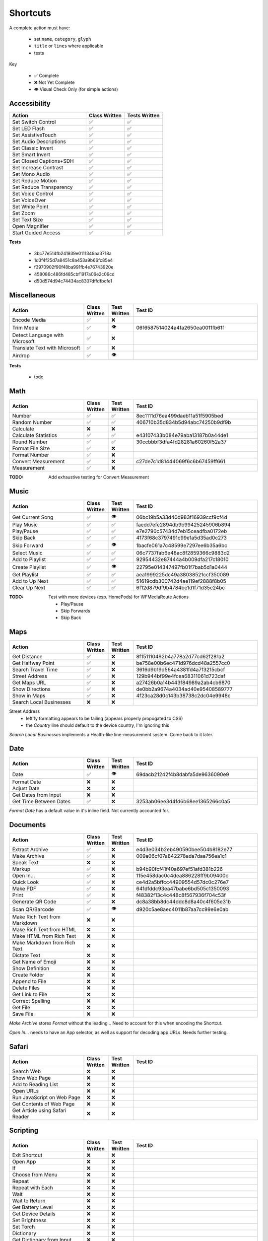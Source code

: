 =========
Shortcuts
=========

A complete action must have:

   * set ``name``, ``category``, ``glyph``
   * ``title`` or ``lines`` where applicable
   * tests

Key

   * ✅ Complete
   * ❌ Not Yet Complete
   * 👁 Visual Check Only (for simple actions)

Accessibility
=============

.. csv-table::
   :header: "Action", "Class Written", "Tests Written"
   :widths: 40, 20, 20

   "Set Switch Control",      "✅", "✅"
   "Set LED Flash",           "✅", "✅"
   "Set AssistiveTouch",      "✅", "✅"
   "Set Audio Descriptions",  "✅", "✅"
   "Set Classic Invert",      "✅", "✅"
   "Set Smart Invert",        "✅", "✅"
   "Set Closed Captions+SDH", "✅", "✅"
   "Set Increase Contrast",   "✅", "✅"
   "Set Mono Audio",          "✅", "✅"
   "Set Reduce Motion",       "✅", "✅"
   "Set Reduce Transparency", "✅", "✅"
   "Set Voice Control",       "✅", "✅"
   "Set VoiceOver",           "✅", "✅"
   "Set White Point",         "✅", "✅"
   "Set Zoom",                "✅", "✅"
   "Set Text Size",           "✅", "✅"
   "Open Magnifier",          "✅", "✅"
   "Start Guided Access",     "✅", "✅"

**Tests**

   * 3bc77e514fb241939e0111349aa3718a
   * 1d3f4f25d7a8451c8a453a9b66fc85e4
   * f3970902f90f48ba991fb4e76743920e
   * 458086c486fd485cbf1917a06e2c09cd
   * d50d574d94c74434ac8307dffdfbcfe1

‎Miscellaneous
==============

.. csv-table::
   :header: "Action", "Class Written", "Test Written", "Test ID"
   :widths: 30, 10, 10, 50

   "Encode Media",                   "✅", "❌", ""
   "Trim Media",                     "✅", "👁", "06f6587514024a4fa2650ea0011fb61f"
   "Detect Language with Microsoft", "✅", "❌"
   "Translate Text with Microsoft",  "✅", "❌"
   "Airdrop",                        "✅", "👁", ""

**Tests**

   * todo

‎Math
=====

.. csv-table::
   :header: "Action", "Class Written", "Test Written", "Test ID"
   :widths: 30, 10, 10, 50

   "Number",               "✅", "✅", "8ec1111d76ea499daeb11a51f5905bed"
   "Random Number",        "✅", "✅", "406710b35d834b5d94abc74250b9df9b"
   "Calculate",            "❌", "❌", ""
   "Calculate Statistics", "✅", "✅", "e43107433b084e79aba13187b0a44de1"
   "Round Number",         "✅", "✅", "30ccbbbf3dfa4fd28281a60260f52a37"
   "Format File Size",     "✅", "❌", ""
   "Format Number",        "✅", "❌", ""
   "Convert Measurement",  "✅", "❌", "c27de7c1d81444069f6c6b67459ff661"
   "Measurement",          "✅", "❌", ""

:TODO: Add exhaustive testing for Convert Measurement

‎Music
======

.. csv-table::
   :header: "Action", "Class Written", "Test Written", "Test ID"
   :widths: 30, 10, 10, 50

   "Get Current Song", "✅", "👁", "06bc19b5a33d40d983f16939ccf9cf4d"
   "Play Music",       "✅", "✅", "faedd7efe2894db9b99425245906b894"
   "Play/Pause",       "✅", "✅", "e7e2790c57434d7eb15ceadfba0172eb"
   "Skip Back",        "✅", "✅", "4173f68c3797491c99e1a5d35ad0c273"
   "Skip Forward",     "✅", "👁", "1bacfe061a7c48599e7297ee6b35a6bc"
   "Select Music",     "✅", "✅", "06c7737fab6e48ac8f2859366c9883d2"
   "Add to Playlist",  "✅", "✅", "92954432e87444a4b009dfa217c18010"
   "Create Playlist",  "✅", "👁", "22795e014347497fb01f7bab5d1a0444"
   "Get Playlist",     "✅", "✅", "aea1999225dc49a38038521ccf350089"
   "Add to Up Next",   "✅", "✅", "51619cdb300742d4ae119ef2888f8b05"
   "Clear Up Next",    "✅", "✅", "6f12d879df9b4784be1d1f71d35e24bc"

:TODO: Test with more devices (esp. HomePods) for WFMediaRoute Actions

   * Play/Pause
   * Skip Forwards
   * Skip Back

Maps
======

.. csv-table::
   :header: "Action", "Class Written", "Test Written", "Test ID"
   :widths: 30, 10, 10, 50

   "Get Distance",            "✅", "❌", "8f151110492b4a778a2d77cd62f281a2"
   "Get Halfway Point",       "✅", "❌", "be758e00b6ec471d976dcd48a2557cc0"
   "Search Travel Time",      "✅", "❌", "3616d9b19d564a4381fd4a7f3215cbcf"
   "Street Address",          "✅", "❌", "129b944bf99e4fcea68311061d723daf"
   "Get Maps URL",            "✅", "❌", "a27426b0a14b443f84989a2ab4cb6870"
   "Show Directions",         "✅", "❌", "de0bb2a9674a4034ad40e95408589777"
   "Show in Maps",            "✅", "❌", "4f23ca28d0c143b38738c2dc04e9948c"
   "Search Local Businesses", "❌", "❌", ""
   
Street Address
   * leftify formatting appears to be failing (appears properly propogated to CSS)
   * the `Country` line should default to the device country, I'm ignoring this

`Search Local Businesses` implements a Health-like line-measurement system. Come back to it later.

Date
======

.. csv-table::
   :header: "Action", "Class Written", "Test Written", "Test ID"
   :widths: 30, 10, 10, 50

   "Date",                   "✅", "👁", "69dacb21242f4b8dabfa5de9636090e9"
   "Format Date",            "❌", "❌", ""
   "Adjust Date",            "❌", "❌", ""
   "Get Dates from Input",   "❌", "❌", ""
   "Get Time Between Dates", "✅", "❌", "3253ab06ee3d4fd6b68ee1365266c0a5"

`Format Date` has a default value in it's inline field. Not currently accounted for.

Documents
=========

.. csv-table::
   :header: "Action", "Class Written", "Test Written", "Test ID"
   :widths: 30, 10, 10, 50
   
   "Extract Archive",              "✅", "❌", "e4d3e034b2eb490590bee504b8182e77"
   "Make Archive",                 "✅", "❌", "009a06cf07a842278ada7daa756ea1c1"
   "Speak Text",                   "❌", "❌", ""
   "Markup",                       "✅", "❌", "b94b90fcf41f40a697ef51afd381b226"
   "Open In...",                   "✅", "❌", "115e458dac0c4dea886228ff9b09400c"
   "Quick Look",                   "✅", "❌", "ce4d2a5bffcc44909554d57dc0c276e7"
   "Make PDF",                     "✅", "❌", "641dfddc93ea47babe6bd505c1350093"
   "Print",                        "✅", "❌", "f48382f13c4c448c8f567936f704c53f"
   "Generate QR Code",             "✅", "❌", "dc8a38bb8dc44ddc8d8a40c4f605e31b"
   "Scan QR/Barcode",              "✅", "👁", "d920c5ae8aec4011b87aa7cc99e6e0ab"
   "Make Rich Text from Markdown", "❌", "❌", ""
   "Make Rich Text from HTML",     "❌", "❌", ""
   "Make HTML from Rich Text",     "❌", "❌", ""
   "Make Markdown from Rich Text", "❌", "❌", ""
   "Dictate Text",                 "❌", "❌", ""
   "Get Name of Emoji",            "❌", "❌", ""
   "Show Definition",              "❌", "❌", ""
   "Create Folder",                "❌", "❌", ""
   "Append to File",               "❌", "❌", ""
   "Delete Files",                 "❌", "❌", ""
   "Get Link to File",             "❌", "❌", ""
   "Correct Spelling",             "❌", "❌", ""
   "Get File",                     "❌", "❌", ""
   "Save File",                    "❌", "❌", ""
   
`Make Archive` stores `Format` without the leading `.`. Need to account for this when encoding the Shortcut.

`Open In...` needs to have an App selector, as well as support for decoding app URLs. Needs further testing.

Safari
=========

.. csv-table::
   :header: "Action", "Class Written", "Test Written", "Test ID"
   :widths: 30, 10, 10, 50
   
   "Search Web",                      "❌", "❌", ""
   "Show Web Page",                   "❌", "❌", ""
   "Add to Reading List",             "❌", "❌", ""
   "Open URLs",                       "❌", "❌", ""
   "Run JavaScript on Web Page",      "❌", "❌", ""
   "Get Contents of Web Page",        "❌", "❌", ""
   "Get Article using Safari Reader", "❌", "❌", ""
   
Scripting
=========

.. csv-table::
   :header: "Action", "Class Written", "Test Written", "Test ID"
   :widths: 30, 10, 10, 50
   
   "Exit Shortcut",             "❌", "❌", ""
   "Open App",                  "❌", "❌", ""
   "If",                        "❌", "❌", ""
   "Choose from Menu",          "❌", "❌", ""
   "Repeat",                    "❌", "❌", ""
   "Repeat with Each",          "❌", "❌", ""
   "Wait",                      "❌", "❌", ""
   "Wait to Return",            "❌", "❌", ""
   "Get Battery Level",         "❌", "❌", ""
   "Get Device Details",        "❌", "❌", ""
   "Set Brightness",            "❌", "❌", ""
   "Set Torch",                 "❌", "❌", ""
   "Dictionary",                "❌", "❌", ""
   "Get Dictionary from Input", "❌", "❌", ""
   "Get Dictionary Value",      "❌", "❌", ""
   "Set Dictionary Value",      "❌", "❌", ""
   "Base64 Encode",             "❌", "❌", ""
   "Generate Hash",             "❌", "❌", ""
   "Choose from List",          "❌", "❌", ""
   "Get Item from List",        "❌", "❌", ""
   "List",                      "❌", "❌", ""
   "Get Current IP Address",    "❌", "❌", ""
   "Get Network Details",       "❌", "❌", ""
   "Set Do Not Disturb",        "❌", "❌", ""
   "Set Airplane Mode",         "❌", "❌", ""
   "Set Bluetooth",             "❌", "❌", ""
   "Set Mobile Data",           "❌", "❌", ""
   "Set Wi-Fi",                 "❌", "❌", ""
   "Set Low Power Mode",        "❌", "❌", ""
   "Nothing",                   "❌", "❌", ""
   "Count",                     "❌", "❌", ""
   "Ask for Input",             "❌", "❌", ""
   "Play Sound",                "❌", "❌", ""
   "Show Alert",                "❌", "❌", ""
   "Show Result",               "❌", "❌", ""
   "Vibrate Device",            "❌", "❌", ""
   "Run Script Over SSH",       "❌", "❌", ""
   "Open X-Callback URL",       "❌", "❌", ""
   "URL Encode",                "❌", "❌", ""

Undocumented
============

Yet to be added as classes

   * Set Appearance
   * 
   * 
   * 
   * 